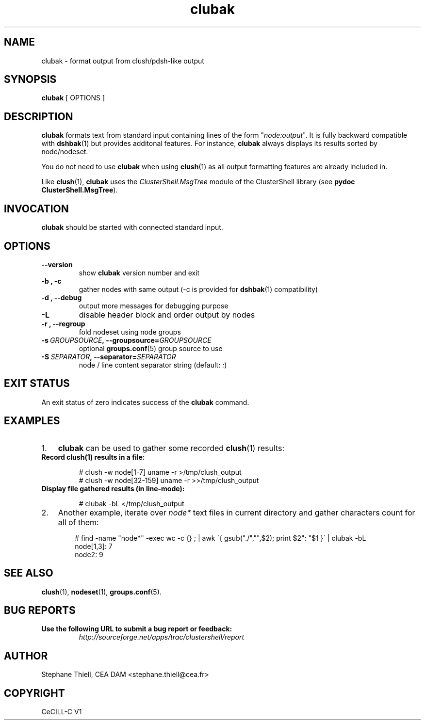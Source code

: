 .\" Man page generated from reStructeredText.
.TH clubak 1 "2010-05-25" "1.3" "ClusterShell User Manual"
.SH NAME
clubak \- format output from clush/pdsh-like output

.nr rst2man-indent-level 0
.
.de1 rstReportMargin
\\$1 \\n[an-margin]
level \\n[rst2man-indent-level]
level magin: \\n[rst2man-indent\\n[rst2man-indent-level]]
-
\\n[rst2man-indent0]
\\n[rst2man-indent1]
\\n[rst2man-indent2]
..
.de1 INDENT
.\" .rstReportMargin pre:
. RS \\$1
. nr rst2man-indent\\n[rst2man-indent-level] \\n[an-margin]
. nr rst2man-indent-level +1
.\" .rstReportMargin post:
..
.de UNINDENT
. RE
.\" indent \\n[an-margin]
.\" old: \\n[rst2man-indent\\n[rst2man-indent-level]]
.nr rst2man-indent-level -1
.\" new: \\n[rst2man-indent\\n[rst2man-indent-level]]
.in \\n[rst2man-indent\\n[rst2man-indent-level]]u
..

.SH SYNOPSIS
\fBclubak\fP [ OPTIONS ]


.SH DESCRIPTION
\fBclubak\fP formats text from standard input containing lines of the form
"\fInode:output\fP".  It is fully backward compatible with \fBdshbak\fP(1) but
provides additonal features. For instance, \fBclubak\fP always displays
its results sorted by node/nodeset.

You do not need to use \fBclubak\fP when using \fBclush\fP(1) as all output
formatting features are already included in.

Like \fBclush\fP(1), \fBclubak\fP uses the \fIClusterShell.MsgTree\fP module of the
ClusterShell library (see \fBpydoc ClusterShell.MsgTree\fP).


.SH INVOCATION
\fBclubak\fP should be started with connected standard input.


.SH OPTIONS
.INDENT 0.0

.TP
.B \-\-version
show \fBclubak\fP version number and exit


.TP
.B \-b , \-c
gather nodes with same output (\-c is provided for \fBdshbak\fP(1)
compatibility)


.TP
.B \-d , \-\-debug
output more messages for debugging purpose


.TP
.B \-L
disable header block and order output by nodes


.TP
.B \-r , \-\-regroup
fold nodeset using node groups


.TP
.BI \-s\  GROUPSOURCE ,\ \-\-groupsource\fn= GROUPSOURCE
optional \fBgroups.conf\fP(5) group source to use


.TP
.BI \-S\  SEPARATOR ,\ \-\-separator\fn= SEPARATOR
node / line content separator string (default: \fI:\fP)

.UNINDENT

.SH EXIT STATUS
An exit status of zero indicates success of the \fBclubak\fP command.


.SH EXAMPLES
.INDENT 0.0

.IP 1. 3
\fBclubak\fP can be used to gather some recorded \fBclush\fP(1) results:

.UNINDENT
.INDENT 0.0

.TP
.B Record \fBclush\fP(1) results in a file:

# clush \-w node[1\-7] uname \-r >/tmp/clush_output
.br
# clush \-w node[32\-159] uname \-r >>/tmp/clush_output
.br


.TP
.B Display file gathered results (in line\-mode):

# clubak \-bL </tmp/clush_output
.br

.UNINDENT
.INDENT 0.0

.IP 2. 3
Another example, iterate over \fInode*\fP text files in current directory and gather characters count for all of them:

.INDENT 3.0
.INDENT 3.5

# find \-name "node*" \-exec wc \-c {} ; | awk \'{ gsub("./","",$2); print $2": "$1 }\' | clubak \-bL
.br
node[1,3]: 7
.br
node2: 9
.br

.UNINDENT
.UNINDENT
.UNINDENT

.SH SEE ALSO
\fBclush\fP(1), \fBnodeset\fP(1), \fBgroups.conf\fP(5).


.SH BUG REPORTS
.INDENT 0.0

.TP
.B Use the following URL to submit a bug report or feedback:
\fI\%http://sourceforge.net/apps/trac/clustershell/report\fP

.UNINDENT

.SH AUTHOR
Stephane Thiell, CEA DAM  <stephane.thiell@cea.fr>

.SH COPYRIGHT
CeCILL-C V1

.\" Generated by docutils manpage writer on 2010-05-25 01:08.
.\" 
